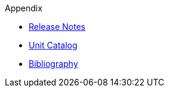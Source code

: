 ////
Copyright (c) 2020 Robert Bosch Manufacturing Solutions GmbH

See the AUTHORS file(s) distributed with this work for additional information regarding authorship. 

This Source Code Form is subject to the terms of the Mozilla Public License, v. 2.0.
If a copy of the MPL was not distributed with this file, You can obtain one at https://mozilla.org/MPL/2.0/
SPDX-License-Identifier: MPL-2.0
////

.Appendix
* xref:release-notes.adoc[Release Notes]
* xref:unitcatalog.adoc[Unit Catalog]
* xref:bibliography.adoc[Bibliography]
